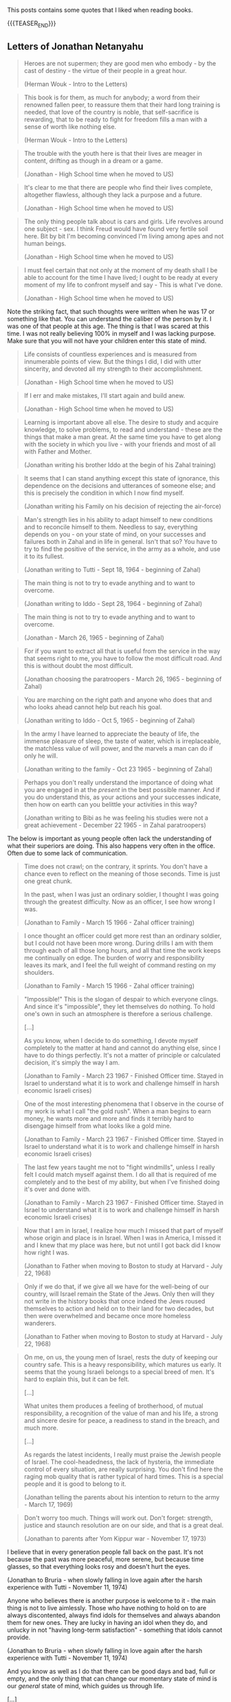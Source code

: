 #+BEGIN_COMMENT
.. title: Book Wisdom
.. slug: book-wisdom
.. date: 2019-06-29 21:18:08 UTC+02:00
.. tags: perRep
.. category: 
.. link: 
.. description: 
.. type: text

#+END_COMMENT


This posts contains some quotes that I liked when reading books.

{{{TEASER_END}}}

** Letters of Jonathan Netanyahu

  #+begin_quote
  Heroes are not supermen; they are good men who embody - by the cast
  of destiny - the virtue of their people in a great hour.

  (Herman Wouk - Intro to the Letters)
  #+end_quote

  #+begin_quote
  This book is for them, as much for anybody; a word from their
  renowned fallen peer, to reassure them that their hard long training
  is needed, that love of the country is noble, that self-sacrifice is
  rewarding, that to be ready to fight for freedom fills a man with a
  sense of worth like nothing else.

  (Herman Wouk - Intro to the Letters)
  #+end_quote

  #+begin_quote
  The trouble with the youth here is that their lives are meager in
  content, drifting as though in a dream or a game.

  (Jonathan - High School time when he moved to US)
  #+end_quote

  #+begin_quote
  It's clear to me that there are people who find their lives
  complete, altogether flawless, although they lack a purpose and a
  future.

  (Jonathan - High School time when he moved to US)
  #+end_quote

  #+begin_quote
  The only thing people talk about is cars and girls. Life revolves
  around one subject - sex. I think Freud would have found very
  fertile soil here. Bit by bit I'm becoming convinced I'm living
  among apes and not human beings. 

  (Jonathan - High School time when he moved to US)
  #+end_quote

  #+begin_quote
  I must feel certain that not only at the moment of my death shall I
  be able to account for the time I have lived; I ought to be ready at
  every moment of my life to confront myself and say - This is what
  I've done.

  (Jonathan - High School time when he moved to US)
  #+end_quote

  Note the striking fact, that such thoughts were written when he was
  17 or something like that. You can understand the caliber of the
  person by it. I was one of that people at this age. The thing is
  that I was scared at this time. I was not really believing 100% in
  myself and I was lacking purpose. Make sure that you will not have
  your children enter this state of mind.
  
  #+begin_quote
  Life consists of countless experiences and is measured from
  innumerable points of view. But the things I did, I did with utter
  sincerity, and devoted all my strength to their accomplishment.

  (Jonathan - High School time when he moved to US)
  #+end_quote

  #+begin_quote
  If I err and make mistakes, I'll start again and build anew.

  (Jonathan - High School time when he moved to US)
  #+end_quote

  #+begin_quote
  Learning is important above all else. The desire to study and
  acquire knowledge, to solve problems, to read and understand - these
  are the things that make a man great. At the same time you have to
  get along with the society in which you live - with your friends and
  most of all with Father and Mother.

  (Jonathan writing his brother Iddo at the begin of his Zahal training)
  #+end_quote

  #+begin_quote
  It seems that I can stand anything except this state of ignorance,
  this dependence on the decisions and utterances of someone else; and
  this is precisely the condition in which I now find myself.

  (Jonathan writing his Family on his decision of rejecting the air-force)
  #+end_quote

  #+begin_quote
  Man's strength lies in his ability to adapt himself to new
  conditions and to reconcile himself to them. Needless to say,
  everything depends on you - on your state of mind, on your successes
  and failures both in Zahal and in life in general. Isn't that so?
  You have to try to find the positive of the service, in the army as
  a whole, and use it to its fullest.

  (Jonathan writing to Tutti - Sept 18, 1964 - beginning of Zahal)
  #+end_quote

  #+begin_quote
  The main thing is not to try to evade anything and to want to
  overcome.

  (Jonathan writing to Iddo - Sept 28, 1964 - beginning of Zahal)
  #+end_quote


  #+begin_quote
  The main thing is not to try to evade anything and to want to
  overcome.

  (Jonathan  - March 26, 1965 - beginning of Zahal)
  #+end_quote

  #+begin_quote
  For if you want to extract all that is useful from the service in
  the way that seems right to me, you have to follow the most
  difficult road. And this is without doubt the most difficult.

  (Jonathan choosing the paratroopers  - March 26, 1965 - beginning of Zahal)
  #+end_quote

  #+begin_quote
  You are marching on the right path and anyone who does that and who
  looks ahead cannot help but reach his goal.

  (Jonathan writing to Iddo  - Oct 5, 1965 - beginning of Zahal)
  #+end_quote

  #+begin_quote
  In the army I have learned to appreciate the beauty of life, the
  immense pleasure of sleep, the taste of water, which is
  irreplaceable, the matchless value of will power, and the marvels a
  man can do if only he will.

  (Jonathan writing to the family - Oct 23 1965 - beginning of Zahal)
  #+end_quote

  #+begin_quote
  Perhaps you don't really understand the importance of doing what you
  are engaged in at the /present/ in the best possible manner. And if
  you do understand this, as your actions and your successes indicate,
  then how on earth can you belittle your activities in this way?

  (Jonathan writing to Bibi as he was feeling his studies were not a
  great achievement - December 22 1965 - in Zahal paratroopers)
  #+end_quote

  The below is important as young people often lack the understanding
  of what their superiors are doing. This also happens very often in
  the office. Often due to some lack of communication.

  #+begin_quote
  Time does not crawl; on the contrary, it sprints. You don't have a
  chance even to reflect on the meaning of those seconds. Time is just
  one great chunk.

  In the past, when I was just an ordinary soldier, I thought I was
  going through the greatest difficulty. Now as an officer, I see how
  wrong I was.

  (Jonathan to Family - March 15 1966 - Zahal officer training)
  #+end_quote

  #+begin_quote
  I once thought an officer could get more rest than an ordinary
  soldier, but I could not have been more wrong. During drills I am
  with them through each of all those long hours, and all that time
  the work keeps me continually on edge. The burden of worry and
  responsibility leaves its mark, and I feel the full weight of
  command resting on my shoulders.

  (Jonathan to Family - March 15 1966 - Zahal officer training)
  #+end_quote

  #+begin_quote
  "Impossible!" This is the slogan of despair to which everyone
  clings. And since it's "impossible", they let themselves do
  nothing. To hold one's own in such an atmosphere is therefore a
  serious challenge.

  [...]

  As you know, when I decide to do something, I devote myself
  completely to the matter at hand and cannot do anything else, since
  I have to do things perfectly. It's not a matter of principle or
  calculated decision, it's simply the way I am.

  (Jonathan to Family - March 23 1967 - Finished Officer time. Stayed
  in Israel to understand what it is to work and challenge himself in
  harsh economic Israeli crises)
  #+end_quote

  #+begin_quote
  One of the most interesting phenomena that I observe in the course
  of my work is what I call "the gold rush". When a man begins to
  earn money, he wants more and more and finds it terribly hard to
  disengage himself from what looks like a gold mine. 

  (Jonathan to Family - March 23 1967 - Finished Officer time. Stayed
  in Israel to understand what it is to work and challenge himself in
  harsh economic Israeli crises)
  #+end_quote

  #+begin_quote
  The last few years taught me not to "fight windmills", unless I
  really felt I could match myself against them. I do all that is
  required of me completely and to the best of my ability, but when
  I've finished doing it's over and done with.

  (Jonathan to Family - March 23 1967 - Finished Officer time. Stayed
  in Israel to understand what it is to work and challenge himself in
  harsh economic Israeli crises)
  #+end_quote
  
  #+begin_quote
  Now that I am in Israel, I realize how much I missed that part of
  myself whose origin and place is in Israel. When I was in America, I
  missed it and I knew that my place was here, but not until I got
  back did I know how right I was.

  (Jonathan to Father when moving to Boston to study at Harvard - July
  22, 1968)
  #+end_quote

  #+begin_quote
  Only if we do that, if we give all we have for the well-being of our
  country, will Israel remain the State of the Jews. Only then will
  they not write in the history books that once indeed the Jews roused
  themselves to action and held on to their land for two decades, but
  then were overwhelmed and became once more homeless wanderers.

  (Jonathan to Father when moving to Boston to study at Harvard - July
  22, 1968)
  #+end_quote
   
  #+begin_quote
  On me, on us, the young men of Israel, rests the duty of keeping our
  country safe. This is a heavy responsibility, which matures us
  early. It seems that the young Israeli belongs to a special breed of
  men. It's hard to explain this, but it can be felt. 

  [...]

  What unites them produces a feeling of brotherhood, of mutual
  responsibility, a recognition of the value of man and his life, a
  strong and sincere desire for peace, a readiness to stand in the
  breach, and much more.

  [...]

  As regards the latest incidents, I really must praise the Jewish
  people of Israel. The cool-headedness, the lack of hysteria, the
  immediate control of every situation, are really surprising. You
  don't find here the raging mob quality that is rather typical of
  hard times. This is a special people and it is good to belong to
  it. 

  (Jonathan telling the parents about his intention to return to the
  army - March 17, 1969)
  #+end_quote

  #+begin_quote 
  Don't worry too much. Things will work out. Don't forget: strength,
  justice and staunch resolution are on our side, and that is a great
  deal.
  
  (Jonathan to parents after Yom Kippur war - November 17, 1973)

  #+end_quote
  I believe that in every generation people fall back on the
  past. It's not because the past was more peaceful, more serene, but
  because time glasses, so that everything looks rosy and doesn't hurt
  the eyes.

  (Jonathan to Bruria - when slowly falling in love again after the
  harsh experience with Tutti - November 11, 1974)
  #+begin_quote

  #+end_quote
   Anyone who believes there is another purpose is welcome to it - the
   main thing is not to live aimlessly. Those who have nothing to hold
   on to are always discontented, always find idols for themselves and
   always abandon them for new ones. They are lucky in having an idol
   when they do, and unlucky in not "having long-term satisfaction" -
   something that idols cannot provide. 

   (Jonathan to Bruria - when slowly falling in love again after the
    harsh experience with Tutti - November 11, 1974)
  #+begin_quote

  #+end_quote
  And you know as well as I do that there can be good days and bad,
  full or empty, and the only thing that can change our momentary
  state of mind is our /general/ state of mind, which guides us
  through life. 

  [...]

  Enthusiasm and imagination soaring to the skies are gods of youth,
  and I want to believe that in you they are eternal. I want to
  believe it, first, because youth becomes you; second, because if you
  should ever lose them, your sense of loss will be unbearable, and I,
  who love you so, will grieve with you.

  [...]

  I don't regret the crossroads I've passed. Once past the crossing,
  I'm on my own way. And if there is more beauty, more flowers along
  the road I didn't take, I still don't regret it, because it wasn't
  my road. My path will pass through fertile fields and lovely
  gardens, and over mountains and rocks and even deserts, but in all
  its twists it will be one path - known and yet mysterious. Our life
  is a world unto itself within many others. -
  for the roads are numberless. Some intersect while others pass
  through planes that will never touch. And all the roads are traveled
  by people, and sometimes they meet at the crossroads, and sometimes
  continue together, and sometimes part again and sometimes not. And
  it isn't just a matter of direction but of time as well. And why be
  so interested in other planes when we can hardly master our own?

  (Jonathan to Bruria - almost at the end of his days, when slowly
  falling in love again after the harsh experience with Tutti -
  December 16, 1974)  
  #+begin_quote


** State at any Cost

  #+begin_quote
  True friendships are acquired only in youth, and views or ideas cannot
  harm them.

  On the contrary, the older a person gets, forces from deep within him
  take him back more and more into the world of his boyhood and youth.

  (A State at Any Cost - Reconciliation of Zemach and Ben-Gurion).
  #+end_quote

  #+begin_quote
  A man is not always rational.

  It was not a single thing that broke him in the end, but rather an
  entire range of tensions, anxieties, and people, from Lavon to
  Kennedy, from Dayan to Nasser. Take all together it was now more than
  what he could handle.

  (A State at Any Cost - Ben-Gurion motivating his last resignment). 
  #+end_quote

  #+begin_quote
  He believed that the Jewish people chose God before God chose the
  Jews.

  "You chose God for yourselves (Joshua 24:22)".

  (A State at Any Cost - Ben-Gurion about the meaning of being Jew)
  #+end_quote

  #+begin_quote
  I do not believe that God spoke... but I also do not believe that
  there are only physical forces in the world.

  There is a thing called mind, no matter how it is called, there is
  something higher than physical processes, in the entire universe.

  (A State at Any Cost - Ben-Gurion on being a different Jew)
  #+end_quote

  #+begin_quote
  The thirst to write is of inestimable power.

  (A State at Any Cost - Zemach last written words before dying)
  #+end_quote


** Creative Schools - On the need of reformation of education

 #+begin_quote
 But Revolutions don't wait for legislation. They emerge from what
 people do at the ground level.

 Education does not happen in the committee rooms f the legislatures or
 in the rhetoric of politicians.

 (Creative Schools - On the need of reformation of education)
 #+end_quote

 #+begin_quote
 It's often said that we have to save the planet. I'm not so sure. 

 If you imagine the whole history of the Earth as one year, we showed
 up at less than one minute to midnight on December 31.

 (Creative Schools - On saving the Earth vs. Saving Human Life on Earth)
 #+end_quote

 #+begin_quote
There is an ever-widening skills gap between what schools are teaching
and what the economy actually needs.

The irony is that in many countries there's plenty of work to be done
but, despite the massive investments in education, too many people
don^t have the skills that are needed to do it.

Although all the rhetoric of the standards movement is about
employability, the emphasis has not been on courses that prepare
people directly for the work but on *raising standards in academic
programs*.

(Creative Schools - On a broken system based on standards and tests)
 #+end_quote

 #+begin_quote
In 2008 IBM published a survey of what characteristics organization
leaders need most in their staff. They spoke with fifteen hundred
leaders in eighty countries.

The two priorities were /adaptability to change/ and /creativity in
generating new ideas/.

They found these qualities lacking in many otherwise highly qualified
graduates.

(Creative Schools - On the lack of entrepreneurship in the education system)
 #+end_quote

 #+begin_quote
 Unsurprisingly, as Yong Zhao points out, there is an inverse
 relationship between countries that do well on standardized tests and
 those that demonstrate entrepreneurial flair.

(Creative Schools - On the lack of entrepreneurship in the education system)
 #+end_quote

 #+begin_quote
The lives we create are the result of all sorts of currents and
cross-currents, most of which we cannot anticipate in advance.

(Creative Schools - On the issue of standardizing education)
 #+end_quote

 #+begin_quote
I said earlier than to transform any situation you need three forms of
understanding: a critique of the way things are, a vision of how they
should be, and a theory of change for how to move from one to the
other.

(Creative Schools - On making changes)
 #+end_quote

 #+begin_quote
Quickly, though, humans demonstrate a power that sets us apart from
all other creatures: the power of symbolic thought, of which language
is the most obvious example.

In at least one fundamental respect, human beings are different from
the rest of life on earth: we do not live in the world directly, as
other species seem to do. Instead, we see it through frameworks of
ideas and values.

(Creative Schools - On human ways)
 #+end_quote
 
 #+begin_quote
Verbal communication is not only about literal meanings; it's also
about appreciating metaphor, analogy, allusion, and other poetic and
literary forms of language.

Communication is not only about words and numbers.  Some thoughts
can't be properly expressed in these ways at all. We also think in
sounds and images, in movement and gesture, which gives rise to our
capacities for music, visual arts, dance, and theater in all their
variations.

The ability to form and communicate our thoughts and feelings in all
these ways is fundamental to personal well-being and to collective
achievement.

(Creative Schools - On Communication; One of the eight core
competencies that schools should facilitate)
 #+end_quote



** Uno Nessuno Centomila

   On the part about the nature - [[https://annamariaromanello.wordpress.com/2017/03/26/uno-nessuno-e-centomila-di-luigi-pirandello-libro-secondo/][source]] (unfortunately I was
   listening to the audiobook and could not make notes).

       #+begin_quote
Dopo aver mostrato che l’uomo può costruire una casa, una città, ci
mostra che può aver bisogno di cercare la pace in campagna, dove la
pace esiste perché usciamo dal mondo che noi stessi abbiamo costruito:
un mondo fatto di case, di chiese e di piazze; un mondo costruito
dall’uomo e costruito” perchè non ci si vive più così per vivere, come
le piante, senza saper di vivere; bensì per qualche cosa che non c’è e
che vi mettiamo noi; per qualche cosa che dia senso e valore alla
vita; un senso, un valore che qua, almeno in parte, riuscite a
perdere, o di cui riconoscete l’affliggente vanità.” Moscarda sembra
desiderare di non aver più coscienza d’esser, come una pietra, come
una pianta!  L’uomo sa come si forma una nuvola che ignora la sua
esistenza ed è sola; ma sa l’uomo spiegare il perchè dei perchè?
Moscarda ricorda la fatica dell’ uomo; la sua pochezza di fronte
l’infinito; ricorda la vanità dei nostri affanni e mostra il contrasto
tra il volo di un semplice uccellino, che vola con ” un frullo e un
trillo” e quello dell’uomo che si alza da terra con un ” motore
strepitoso e puzzolente e la morte avanti.” Il nostro protagonista
alza la sua invettiva contro il mondo finto e meccanico” un altro
mondo nel mondo” , un mondo che ha senso e valore soltanto per l’uomo
che ne è l’artefice: Pirandello ci indica che la caduta dei valori del
suo tempo può portare alla pazzia; può portare al vaneggiare di
Moscarda che immagina di rientrare dalla campagna, camminando lungo il
Corso di Porta Vecchia, dove gli alberi, ” probabilmente”, non pensano
e le bestie non ragionano. Se potessero pensare… Chissà cosa
penserebbero degli uomini che, per godere della loro ombra, li
piantano in città. Forse… Che cosa stavano a fare lì, in mezzo a tanta
gente affaccendata! Orecchie non ne hanno, ma, forse, per crescere
hanno bisogno di silenzio, quel silenzio che c’è nella Piazzetta
dell’Olivelli, ove la terra ogni anno ne approfitta, perché crede che
lì non ci sia la città e che gli uomini se ne siano andati. Quindi,
l’erba cresce, ma per poco perchè lì, invece, è ancora città per cui
giungono gli spazzini a tagliarla, con grande meraviglia degli
uccellini che si chiedono la ragione della presenza di quegli spazzini
e scappano; non lo possono fare, invece, le bestie che tirano il carro
e, forse, tutte le creature, diverse dall’uomo, hanno un senso per sè
che l’uomo non può intendere: ci sarebbe bisogno di una maggiore
intesa tra l’ uomo e le altre creature che sembra si divertano a
mandare all’aria tutte le costruzioni umane con cicloni e
terremoti. Tuttavia, l’uomo ricostruisce, obbedendo a qualcosa,” che
non si sa cosa sia”, e trasforma la materia a modo suo, considerando
materia anche se stesso: perciò si ricostruisce come ricostruisce la
casa ed ognuno si ricostruisce in una forma che gli altri non gli
riconoscono, come ciascuno di noi non riconosce la forma con cui si
ricostruiscono gli altri; ” e la stessa cosa non è uguale per tuttie
anche per ciascuno di noi che può di continuo cangiare, e difatti
cangia di continuo e l’unica realtà è la forma momentanea che
riusciamo a dare a noi stessi, agli altri e alle cose:”la realtà di
tutti diventa quella che gli altri ci danno, ma si tratta di una
realtà valida per gli altri, non per noi: e ciò varrebbe per
tutti. Gli uomini si costruiscono come costruiscono le case, finché
dura la nostra volontà e i nostri sentimenti; quando volontà e
sentimenti vengono a mancare, ci accorgiamo delle nostre illusioni.
    #+end_quote    

 

